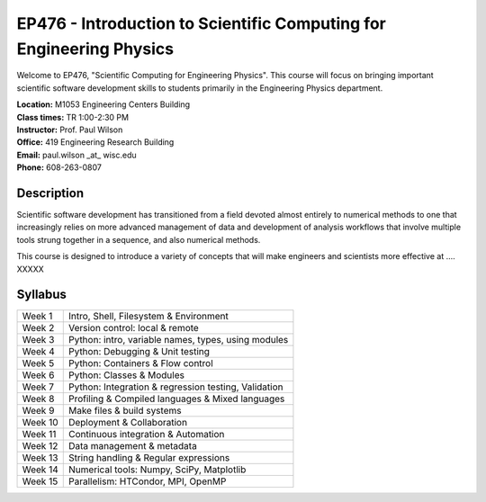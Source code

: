 EP476 - Introduction to Scientific Computing for Engineering Physics
====================================================================

Welcome to EP476, "Scientific Computing for Engineering Physics".  This course
will focus on bringing important scientific software development skills to students
primarily in the Engineering Physics department.


| **Location:** M1053 Engineering Centers Building
| **Class times:** TR 1:00-2:30 PM
| **Instructor:** Prof. Paul Wilson
| **Office:** 419 Engineering Research Building
| **Email:** paul.wilson \_at\_ wisc.edu
| **Phone:** 608-263-0807


Description
-----------

Scientific software development has transitioned from a field devoted almost
entirely to numerical methods to one that increasingly relies on more advanced
management of data and development of analysis workflows that involve multiple
tools strung together in a sequence, and also numerical methods.

This course is designed to introduce a variety of concepts that will make
engineers and scientists more effective at .... XXXXX

Syllabus
--------

+----------+------------------------------------------------------+
| Week 1   | Intro, Shell, Filesystem & Environment               |
+----------+------------------------------------------------------+
| Week 2   | Version control: local & remote                      |
+----------+------------------------------------------------------+
| Week 3   | Python: intro, variable names, types, using modules  |
+----------+------------------------------------------------------+
| Week 4   | Python: Debugging & Unit testing                     |
+----------+------------------------------------------------------+
| Week 5   | Python: Containers & Flow control                    |
+----------+------------------------------------------------------+
| Week 6   | Python: Classes & Modules                            |
+----------+------------------------------------------------------+
| Week 7   | Python: Integration & regression testing, Validation |
+----------+------------------------------------------------------+
| Week 8   | Profiling & Compiled languages & Mixed languages     |
+----------+------------------------------------------------------+
| Week 9   | Make files & build systems                           |
+----------+------------------------------------------------------+
| Week 10  | Deployment & Collaboration                           |
+----------+------------------------------------------------------+
| Week 11  | Continuous integration & Automation                  |
+----------+------------------------------------------------------+
| Week 12  | Data management & metadata                           |
+----------+------------------------------------------------------+
| Week 13  | String handling & Regular expressions                |
+----------+------------------------------------------------------+
| Week 14  | Numerical tools: Numpy, SciPy, Matplotlib            |
+----------+------------------------------------------------------+
| Week 15  | Parallelism: HTCondor, MPI, OpenMP                   |
+----------+------------------------------------------------------+
